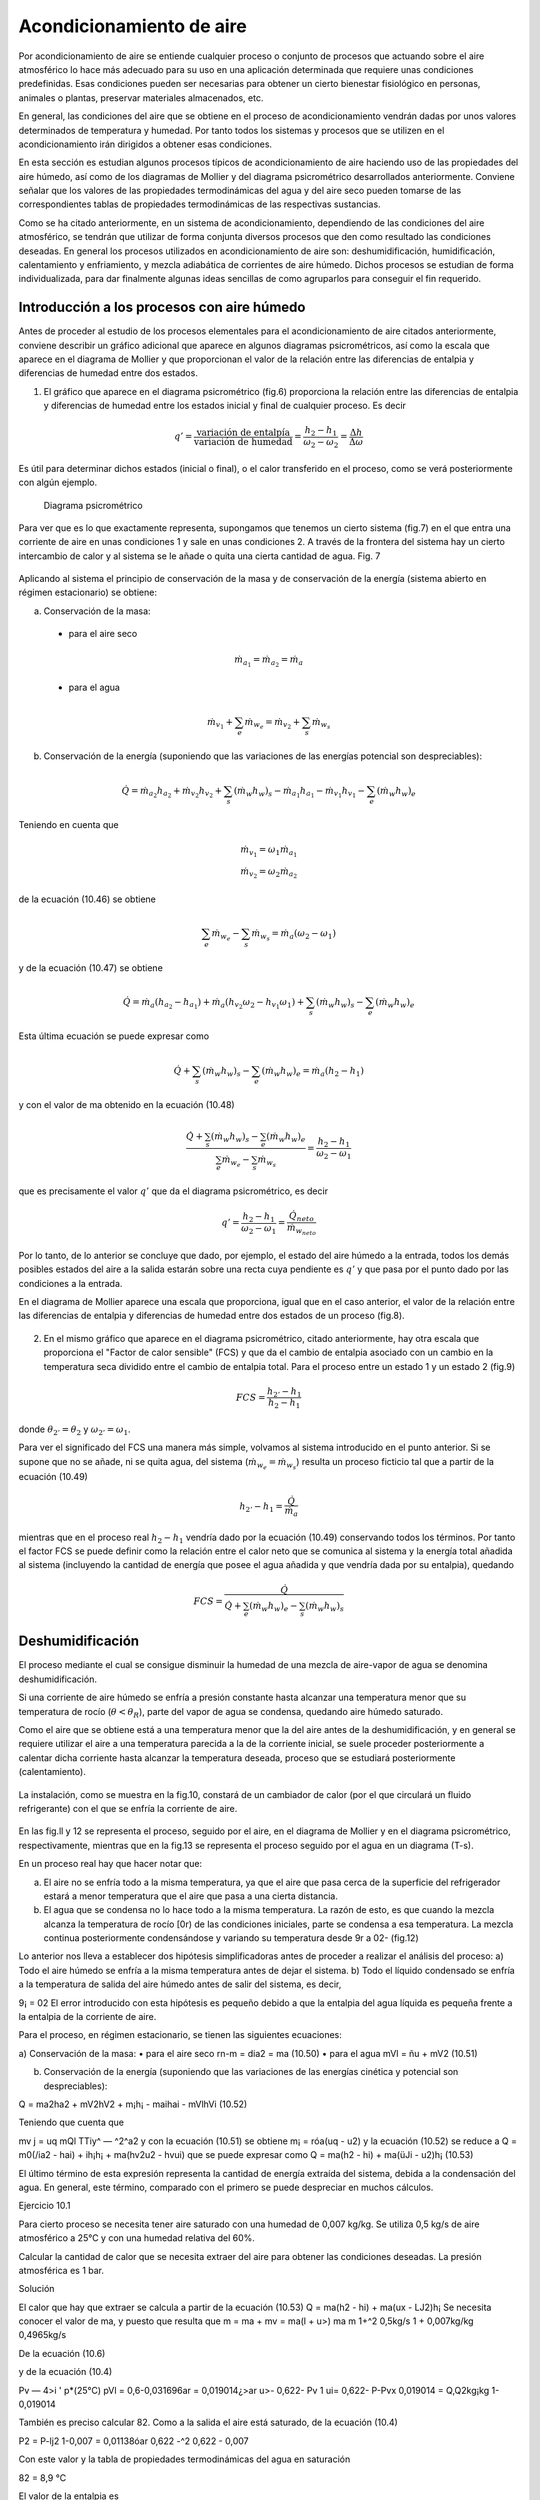 Acondicionamiento de aire
=========================

Por acondicionamiento de aire se entiende cualquier proceso o conjunto de procesos que actuando sobre el aire atmosférico lo hace más adecuado para su uso en una aplicación determinada que requiere unas condiciones predefinidas. Esas condiciones pueden ser necesarias para obtener un cierto bienestar fisiológico en personas, animales o plantas, preservar materiales almacenados, etc.

En general, las condiciones del aire que se obtiene en el proceso de acondicionamiento vendrán dadas por unos valores determinados de temperatura y humedad. Por tanto todos los sistemas y procesos que se utilizen en el acondicionamiento irán dirigidos a obtener esas condiciones.

En esta sección es estudian algunos procesos típicos de acondicionamiento de aire haciendo uso de las propiedades del aire húmedo, así como de los diagramas de Mollier y del diagrama psicrométrico desarrollados anteriormente. Conviene señalar que los valores de las propiedades termodinámicas del agua y del aire seco pueden tomarse de las correspondientes tablas de propiedades termodinámicas de las respectivas sustancias.

Como se ha citado anteriormente, en un sistema de acondicionamiento, dependiendo de las condiciones del aire atmosférico, se tendrán que utilizar de forma conjunta diversos procesos que den como resultado las condiciones deseadas. En general los procesos utilizados en acondicionamiento de aire son: deshumidificación, humidificación, calentamiento y enfriamiento, y mezcla adiabática de corrientes de aire húmedo. Dichos procesos se estudian de forma individualizada, para dar finalmente algunas ideas sencillas de como agruparlos para conseguir el fin requerido.



Introducción a los procesos con aire húmedo
-------------------------------------------

Antes de proceder al estudio de los procesos elementales para el acondicionamiento de aire citados anteriormente, conviene describir un gráfico adicional que aparece en algunos diagramas psicrométricos, así como la escala que aparece en el diagrama de Mollier y que proporcionan el valor de la relación entre las diferencias de entalpia y diferencias de humedad entre dos estados.

1.	El gráfico que aparece en el diagrama psicrométrico (fig.6) proporciona la relación entre las diferencias de entalpia y diferencias de humedad entre los estados inicial y final de cualquier proceso. Es decir

.. math::

   q' = \frac{\text{variación de entalpía}}{\text{variación de humedad}} = \frac{h_2 - h_1}{\omega_2 - \omega_2} = \frac{\Delta h}{\Delta \omega}


Es útil para determinar dichos estados (inicial o final), o el calor transferido en el proceso, como se verá posteriormente con algún ejemplo.

.. figure:: ./img/diag_psicrometrico.png

   Diagrama psicrométrico

   
Para ver que es lo que exactamente representa, supongamos que tenemos un cierto sistema (fig.7) en el que entra una corriente de aire en unas condiciones 1 y sale en unas condiciones 2. A través de la frontera del sistema hay un cierto intercambio de calor y al sistema se le añade o quita una cierta cantidad de agua.
Fig. 7

.. figure:: ./img/acondicionamiento_fig7.png

Aplicando al sistema el principio de conservación de la masa y de conservación de la energía (sistema abierto en régimen estacionario) se obtiene:

a)	Conservación de la masa:

    * para el aire seco
    
    .. math::
    
       \dot{m}_{a_1} = \dot{m}_{a_2} = \dot{m}_a


    * para el agua
    
    .. math::
       
       \dot{m}_{v_1} + \sum_e \dot{m}_{w_e} = \dot{m}_{v_2} + \sum_s \dot{m}_{w_s}

b)	Conservación de la energía (suponiendo que las variaciones de las energías potencial son despreciables):

.. math::

   \dot{Q} = \dot{m}_{a_2} h_{a_2} + \dot{m}_{v_2} h_{v_2} + \sum_s (\dot{m}_w h_w)_s - \dot{m}_{a_1} h_{a_1} - \dot{m}_{v_1} h_{v_1} - \sum_e (\dot{m}_w h_w)_e
   

Teniendo en cuenta que

.. math::

   \dot{m}_{v_1} = \omega_1 \dot{m}_{a_1} \\
   \dot{m}_{v_2} = \omega_2 \dot{m}_{a_2}

de la ecuación (10.46) se obtiene

.. math::

   \sum_e \dot{m}_{w_e} - \sum_s \dot{m}_{w_s} = \dot{m}_{a} (\omega_2 - \omega_1)

y de la ecuación (10.47) se obtiene

.. math::

   \dot{Q} =\dot{m}_{a} ( h_{a_2} - h_{a_1} ) + \dot{m}_{a} ( h_{v_2}\omega_2 - h_{v_1}\omega_1 ) + \sum_s (\dot{m}_w h_w)_s -  \sum_e (\dot{m}_w h_w)_e

Esta última ecuación se puede expresar como

.. math::

    \dot{Q}+\sum_s (\dot{m}_w h_w)_s -  \sum_e (\dot{m}_w h_w)_e = \dot{m}_{a} ( h_2 - h_1 ) 

y con el valor de ma obtenido en la ecuación (10.48)

.. math::

   \frac{ \dot{Q}+\sum_s (\dot{m}_w h_w)_s -  \sum_e (\dot{m}_w h_w)_e}{ \sum_e \dot{m}_{w_e} -  \sum_s \dot{m}_{w_s}} = \frac{ h_2 - h_1}{\omega_2 - \omega_1}


que es precisamente el valor :math:`q'` que da el diagrama psicrométrico, es decir


.. math::

   q'  = \frac{ h_2 - h_1}{\omega_2 - \omega_1} = \frac{\dot{Q}_{neto}}{\dot{m}_{w_{neto}}}


Por lo tanto, de lo anterior se concluye que dado, por ejemplo, el estado del aire húmedo a la entrada, todos los demás posibles estados del aire a la salida estarán sobre una recta cuya pendiente es :math:`q'` y que pasa por el punto dado por las condiciones a la entrada.

En el diagrama de Mollier aparece una escala que proporciona, igual que en el caso anterior, el valor de la relación entre las diferencias de entalpia y diferencias de humedad entre dos estados de un proceso (fig.8).

.. figure:: ./img/diag_mollier.png

2.	En el mismo gráfico que aparece en el diagrama psicrométrico, citado anteriormente, hay otra escala que proporciona el "Factor de calor sensible" (FCS) y que da el cambio de entalpia asociado con un cambio en la temperatura seca dividido entre el cambio de entalpia total. Para el proceso entre un estado 1 y un estado 2 (fig.9)

.. figure:: ./img/acondicionamiento_fig9.png

.. math::

   FCS = \frac{h_{2'} - h_1}{h_2 - h_1}
   
donde :math:`\theta_{2'} = \theta_2` y :math:`\omega_{2'} = \omega_1`.


Para ver el significado del FCS una manera más simple, volvamos al sistema introducido en el punto anterior. Si se supone que no se añade, ni se quita agua, del sistema (:math:`\dot{m}_{w_e} = \dot{m}_{w_s}`) resulta un proceso ficticio tal que a partir de la ecuación (10.49)

.. math::

   h_{2'} - h_1 = \frac{\dot{Q}}{\dot{m}_a}


mientras que en el proceso real :math:`h_2 - h_1` vendría dado por la ecuación (10.49) conservando todos los términos. Por tanto el factor FCS se puede definir como la relación entre el calor neto que se comunica al sistema y la energía total añadida al sistema (incluyendo la cantidad de energía que posee el agua añadida y que vendría dada por su entalpia), quedando

.. math::

   FCS = \frac{\dot{Q}}{\dot{Q} + \sum_e (\dot{m}_w h_w)_e - \sum_s (\dot{m}_w h_w)_s}

Deshumidificación
-----------------

El proceso mediante el cual se consigue disminuir la humedad de una mezcla de aire-vapor de agua se denomina deshumidificación.

Si una corriente de aire húmedo se enfría a presión constante hasta alcanzar una temperatura menor que su temperatura de rocío (:math:`\theta < \theta_R`), parte del vapor de agua se condensa, quedando aire húmedo saturado.



Como el aire que se obtiene está a una temperatura menor que la del aire antes de la deshumidificación, y en general se requiere utilizar el aire a una temperatura parecida a la de la corriente inicial, se suele proceder posteriormente a calentar dicha corriente hasta alcanzar la temperatura deseada, proceso que se estudiará posteriormente (calentamiento).

.. figure:: ./img/acondicionamiento_fig10.png

La instalación, como se muestra en la fig.10, constará de un cambiador de calor (por el que circulará un fluido refrigerante) con el que se enfría la corriente de aire.

.. figure:: ./img/acondicionamiento_fig11.png

.. figure:: ./img/acondicionamiento_fig12.png


En las fig.ll y 12 se representa el proceso, seguido por el aire, en el diagrama de Mollier y en el diagrama psicrométrico, respectivamente, mientras que en la fig.13 se representa el proceso seguido por el agua en un diagrama (T-s).

En un proceso real hay que hacer notar que:

a)	El aire no se enfría todo a la misma temperatura, ya que el aire que pasa cerca de la superficie del refrigerador estará a menor temperatura que el aire que pasa a una cierta distancia.
b)	El agua que se condensa no lo hace todo a la misma temperatura. La razón de esto, es que cuando la mezcla alcanza la temperatura de rocío [0r) de las condiciones iniciales, parte se condensa a esa temperatura. La mezcla continua posteriormente condensándose y variando su temperatura desde 9r a 02- (fig.12)

Lo anterior nos lleva a establecer dos hipótesis simplificadoras antes de proceder a realizar el análisis del proceso:
a) Todo el aire húmedo se enfría a la misma temperatura antes de dejar el sistema.
b) Todo el líquido condensado se enfría a la temperatura de salida del aire húmedo antes de salir del sistema, es decir,

9¡ = 02
El error introducido con esta hipótesis es pequeño debido a que la entalpia del agua líquida es pequeña frente a la entalpia de la corriente de aire.

Para el proceso, en régimen estacionario, se tienen las siguientes ecuaciones:

a)	Conservación de la masa:
•	para el aire seco
rn-m = dia2 = ma	(10.50)
•	para el agua
mVl = ñu + mV2	(10.51)


b)	Conservación de la energía (suponiendo que las variaciones de las energías cinética y potencial son despreciables):

Q = ma2ha2 + mV2hV2 + m¡h¡ - maihai - mVlhVi	(10.52)


Teniendo que cuenta que

mv j = uq mQl
TTiy^ — ^2^a2
y con la ecuación (10.51) se obtiene
m¡ = róa(uq - u2)
y la ecuación (10.52) se reduce a
Q = m0(/ia2 - hai) + ih¡h¡ + ma(hv2u2 - hv\ui)
que se puede expresar como
Q = ma(h2 - hi) + ma(üJi - u2)h¡
(10.53)

El último término de esta expresión representa la cantidad de energía extraída del sistema, debida a la condensación del agua. En general, este término, comparado con el primero se puede despreciar en muchos cálculos.

Ejercicio 10.1

Para cierto proceso se necesita tener aire saturado con una humedad de 0,007 kg/kg. Se utiliza 0,5 kg/s de aire atmosférico a 25°C y con una humedad relativa del 60%.

Calcular la cantidad de calor que se necesita extraer del aire para obtener las condiciones deseadas.
La presión atmosférica es 1 bar.

Solución

El calor que hay que extraer se calcula a partir de la ecuación (10.53)
Q = ma(h2 - hi) + ma(ux - LJ2)h¡
Se necesita conocer el valor de ma, y puesto que
resulta que
m = ma + mv = ma(l + u>)
ma
m
1+^2
0,5kg/s 1 + 0,007kg/kg
0,4965kg/s

De la ecuación (10.6)

y de la ecuación (10.4)

Pv — 4>i ' p*(25°C)
pVl = 0,6-0,031696ar = 0,019014¿>ar
u>\ - 0,622-
Pv 1
ui\ = 0,622-
P-Pvx
0,019014
= Q,Q\2kg¡kg
1-0,019014

También es preciso calcular 82. Como a la salida el aire está saturado, de la ecuación (10.4)

P2 =
P-lj2
1-0,007
= 0,01138óar
0,622 -^2	0,622 - 0,007

Con este valor y la tabla de propiedades termodinámicas del agua en saturación

82 = 8,9 °C

El valor de la entalpia es

h2 = cPa02 + w2[M0re/) + Cp„02] = 1,005 - 8,9 + 0,007(2501,4+ 1,82 - 8,9] = 26,57kJ/kg
hi = cPa81 + wi [h¡v(8ref) + cp„0i] = 1,005 ■ 25 + 0,012(2501,4 + 1,82-25] = 55,69kJ/kg
h¡ = c¡8¡ = 4,18-8,9 = 37,2 kJ/kg

De lo anterior se obtiene

Q = 0,4965(26,57 - 55,69) + 0,4965(0,012 - 0,007) • 37,2 Q = -14,37 kj/s

Humidificación
--------------

La humidificación es el proceso contrario al estudiado anteriormente, es decir, consiste en el aumento de humedad de una mezcla de aire-vapor de agua.

Para lograrlo se pueden utilizar varios i	2	procedimientos: inyectar vapor de agua o pul-
verizar agua líquida en la corriente de aire (fig-14).

Según se utilice uno u otro procedimiento la temperatura a la salida (82) será mayor o menor que la temperatura a la entrada (#i), por lo que este proceso nos permite, según los casos, obtener un efecto simultáneo de calefacción o refrigeración (calentamiento o enfriamiento del aire tratado).

Fig. 14

En el caso de inyectar vapor de agua a alta temperatura, la humedad y temperatura a la salida ((^2,^2) aumentan, estando representado el proceso, en el diagrama de Mollier y en el diagrama psicrométrico, como se muestra en las fig.15 y 16 respectivamente.

Si por el contrario, lo que se hace es inyectar agua en estado líquido, la temperatura a la salida ($2) será menor que la temperatura a la entrada ($i), quedando el proceso representado en los diagramas de Mollier y psicrométrico como se muestra en las fig.17 y 18.

Las ecuaciones que gobiernan el proceso de humidificación son las siguientes:

a)	Conservación de la masa:
•	para el aire seco
ma 1 = ma2 = ma	(10.54) •
•	para el agua
m„ j + m¡ = mV2	(10.55)

En este caso m¡ puede representar el gasto de agua líquida o vapor aportado.

b)	Conservación de la energía en régimen estacionario (suponiendo que las variaciones de las energías cinética y potencial son despreciables):

0 —	4"	4“ Th¡h¡ rrid^ha? 771 ^hv2	(10.56)
También h¡ puede representar la entalpia del líquido o vapor aportado, según los casos.

Teniendo en cuenta las ecuaciones (10.54) y (10.55) y que

m» j = uimai mU2 = u>2ma2

la ecuación (10.56) se reduce a

m¡h¡ —	hai) T ^ha(k^2^u2 ^í^vi)

o lo que es lo mismo

hi = íi—(10.57)

Las ecuaciones (10.55) y (10.57) nos permiten, conocidas las condiciones del aire a la entrada y salida del sistema, determinar la cantidad y condiciones en las que es preciso introducir el agua o el vapor. Si por el contrario, se conoce la cantidad y condiciones en las que se introduce el agua y uno de los estados inicial o final, el otro se determinaría utilizando la ecuación de la energía (10.56) y la de conservación de la masa (10.54, 10.55) o de forma semigráfica a partir de la ecuación (10.57), teniendo en cuenta que

h¡
h2 — h\ , — Q
U)2 —

y utilizando el transportador del diagrama psicrométrico o del diagrama de Mollier. Para ello, conocida h¡, y por tanto la pendiente de la recta que une el estado 1 y el estado 2, se traza dicha recta en el diagrama adjunto al psicrométrico y posteriormente una paralela a esta que pase por el punto 1 o 2 (el que esté determinado) en el diagrama psicrométrico, el otro punto estará situado sobre dicha recta y para determinarlo se necesita otra condición adicional.

Ejercicio 10.2

Cierto día se alcanza una temperatura de 34°C , con una humedad relativa del 20%. Para acondicionar una vivienda se utiliza un sistema de humidificación adiabática.

Si a la salida se requiere tener una temperatura de 21°C, determinar de forma analítica y con el diagrama psicrométrico la cantidad de agua que hay que añadir al aire y la humedad relativa del mismo.

La presión atmosférica es de 1 bar y el agua se suministra a la temperatura de salida del aire.

Solución

De la ecuación (10.6) se obtiene

Pv = <f> ■ P*

p* de las tablas de propiedades termodinámicas del agua en saturación a 0 — 34°C es

p*(34°C) = 0,053245ar
pv- 0,2-0,05324 = 0,0106486ar


De la ecuación (10.4)
un = 0,622 • —= 0,622 •	= 6,694 • 10~3kg/kg
P-Pv
1 - 0,010648

De la ecuación (10.57)

h2 - hi = (lj2 - u>i )h¡ y con las ecuaciones (10.17) y (10.18)
h = cpJ + u[hlv(0rej) + cPv0]
P ~ Pref
h¡ = c¡6 -f
Pl
(17)
(18)
U)2 -
CpJ 2 + w2 [hlvjrej) + CpJ2] ~ CpJl - Wj [h¡v(6ref) +'cp„01] = (w2 - V\ )cfi¡
_ [hlyjref) + cpJ\ - C¡0[] -f Cpa(6i - Oj) hlvjref) + cpJi - c¡0,
cPv — 1,82kJ ■kg~1K~1
cPa = 1,005&J • kg~1K~1	p*(21°C) = 0,02487¿>ar
c¡ = 4,18kJ ■ kg 1K 1
29,6359 2451,84
u>2 =

De la ecuación (10.4) y de la ecuación (10.6)

Pv
= 0,012087kg/kg
u • p
u2p
0,622 u 0,012087-1
, _ Py , _ _
9 p* 92	(0,622 -f w2)p*	(0,622 + 0,012087) -0,02487
— = (w2 - wi) = 5,39 • 10~3kg/kg ma

La resolución utilizando el diagrama psicrométrico se deja como ejercicio.

= 0,7665 = 76,65%

Ejercicio 10.3

Para tratar una corriente de aire húmedo a una temperatura seca de 21 °C y una temperatura húmeda de 8°C, se inyecta adiabáticamente vapor saturado a 110°C, hasta que su temperatura de rocío es \“i0C.
El gasto músico de aire seco es de 90 kg/min.
Determinar el gasto músico de vapor, en kg/h, necesario y la temperatura final del aire obtenido.
Se puede suponer que la presión total se mantiene constante en un valor de 1 bar. Solución
A partir de la ecuación (10.55) se obtiene

rhi = rnV7 - mvi = (u2 - uq )ma

y por tanto es necesario calcular la humedad del aire a la entrada y salida del humidificador.

Para calcular uq, como conocemos la temperatura húmeda a la entrada y utilizando su definición, al aplicar el principio de conservación de la energía a ese proceso (1 — 2') se obtiene

h i + (u>2' — uq)/q = h2i
hai + í*q/i„i + (u2i — uq)/q = h2i -f- u>2'hv2i
cPa01 + «i [hlv(9re/) + cVv61] + (u2> - u>i)c¡9, = cPa62- + u>2» [hlv(9ní) + cpJ2,] cPa(02, - 6i) + u>2, [hiv(9ref) + cPv02- - c¡9¡]
(jJ-^	_ _______________________________________
^iu(^re/) d" Cpv91 ~ C¡9¡
El valor de u2< se calcula a partir de la ecuación (10.4)
u>2< = 0,622	= 0,622—-—
P ~ Pv2,	P~P*

obteniendo p* de las tablas de propiedades termodinámicas del agua en saturación (p* = 0,01072óar).

u2i = 0,622-	- = 6,74 • 10~3kg/kg
1 - 0,01072
_ 1,005(8- 21)6,47-10~3(2501,4 + 1,82-8 -4,18-8)
Wl “	2501,4 + 1,82-21 - 4,18-8
u>i = 1,46 • I0~3kg/kg



Paxa calcular la humedad a la salida (w2), a partir de la ecuación (10.4) y teniendo en cuenta que la presión de vapor a la salida es igual a la presión de vapor saturado a la temperatura de rocío (13°C), de las tablas de propiedades termodinámicas del agua en saturación p*(13°C) = 0,01497¿>ar y por tanto pv = 0,014976ar, quedando

u;2 = 0,622 —	= 0,622	= 9,45 - 10~3fc^/^
p — pv	1 — 0,01497

m, = rna(u>2 - uq) = 90 • 60(9,45 • 10"3 - 1,46 • 10“3) = 43,15kg/h Para calcular la temperatura a la salida, mediante la ecuación (10.57)
h2- hi = h¡(u2 - wi)
cPa^2 + U2[hlv(0ref) + cp„^2] _ cpa^l —'	\hlv(@ref ) 4" cp„$l] = [h¡v{0ref ) + Cpv #/](uJ2 ~ Wj)
„ [h¡v(9ref) + cPtl0¡](iJ2 - wi) + cPa9\ + u)i[h¡v(9ref) + cPv#i] - cj2h;v(0re/)
“2 — ---------------------------- ;
CPa + W2 Cp„
(2501,4 + 1,82-110)(9,45 - 1,46)- 10~3 + 1,005-21 2_	1,005 + 9,45-10-3-1,82	+
1,46 • 10_3(2501,4 + 1,82 • 21) - 9,45 • 10~3 • 2501,4 +	1,005 + 9,45-10-3 • 1,82
92 = 22,27°C

Calentamiento y enfriamiento
----------------------------

El calentamiento y el enfriamiento son procesos muy sencillos, en los que su único fin es aumentar o disminuir la temperatura del arre húmedo sin variar su humedad. Para conseguir esto se hace pasar el aire húmedo por un cambiador de calor por el que circula un fluido caliente o un refrigerante según sea el caso. En la fig.19 se representa un esquema de la instalación y en las fig.20 y 21 se representa, en el diagrama de Mollier y en el diagrama psicrométrico, el proceso que tiene lugar.

Fig. 19


Las ecuaciones que resuelven el problema son

a)	Conservación de la masa:

•	para el aire seco
mQl = ráa2 = ma	(10.58)
•	para el vapor de agua
rhvi = rhv 2	(10.59)

b)	Conservación de la energía (suponiendo que las variaciones de energía cinética y potencial son despreciables):

Q — ñia2/i02 T	di.a^ha^ iriy^hy^	(10.60)

Teniendo en cuenta que

mvi = uqmai mV2 = u2rna7

de la ecuación (10.58) y (10.59) resulta que

U>1 — U) 2


como se había indicado anteriormente. De la ecuación (10.60) se obtiene

T
Q = ma(h2 - hi)
(10.61)

y por tanto el calor que es necesario comunicar o extraer es igual a la variación de entalpia de la corriente de aire húmedo.

En general es un proceso a presión total constante, y por tanto, en el diagrama (T-s) para el agua, el proceso tendrá lugar en la región de vapor sobrecalentado como se puede ver en la fig.22.

Fig.22


Ejercicio 10.4

Se desea obtener 0,83 kg/s de aire a una temperatura de 35°C. Para ello, se utiliza aire atmosférico a una temperatura de 4°C y con una humedad de 0,0045 kg/kg, que se hace pasar por un cambiador de calor que aumenta su temperatura hasta el valor deseado. Calcular la cantidad de calor que es necesario suministrar para realizar dicho proceso.

La presión atmosférica es 1 bar.

Solución

El valor pedido se calcula a partir de la ecuación (10.61)

Q = m0(/i2 - hi)

Puesto que y por tanto

m
ma
m = rha + rhv — ma( 1 + w) 0,83kg/s
1 + w 1 + 0,0045kg/kg
= 0,826kg/s
De la ecuación (10.17)
h — cPa6 + w [h¡v(u>ref -)- Cpv6]
queda
/ii = 1,005-4 + 0,045(2501,4 + 1,82-4] = I5,3kj/kg h2 = 1,005-35+ 0,0045(2501,4+ 1,82-35] = 46,7kJ/kg y por tanto la cantidad de calor que hay que suministrar es
Q — 0,826kg/s(46,7kJ/kg — I5,3kj / kg) = 25,9 kJ/s

Mezcla adiabática de corrientes de aire húmedo
----------------------------------------------

Otro proceso que es de interés técnico es la mezcla de corrientes de aire húmedo. El estudio se realiza para el caso del mezclado de dos corrientes, pudiéndose extrapolar fácilmente a cualquier otro número.

Se supone que el proceso es adiabático y que las variaciones de energía cinética y potencial son pequeñas En general se conocen las condiciones (gasto y estado) de cada una de las corrientes que se mezclan y se pretende calcular el gasto y el estado de la corriente que se obtiene.

Fig.23


Las ecuaciones de las que se dispone para resolver el problema, igual que en casos anteriores
son:

a)	Conservación de la masa:

•	para el aire seco
mai + m0¡ = ma3	(10.62)
•	para el vapor de agua
mVl + m„2 = m„3	(10.63)

b)	Conservación de la energía:

0 — maihai 4“ hv^ 4"	2 4“	(10.64)
Teniendo que cuenta las ecuaciones (10.62) y (10.63) y que
mVl = uqmai Tíl y 2 — ^2 TTla.2
TTl\)$ — ^3^1(13

resulta que

U>3 —
u>imai +u2ñia2
maj 4” di(j2

De la ecuación (10.64) se obtiene
.	j/ir 4“ dia2/12
= —:------—:-------
Tila i i Tila2
(10.65)
(10.66)

De las dos ecuaciones anteriores, conocidas las condiciones de entrada, se puede calcular la humedad y entalpia de la corriente de salida.

En el diagrama psicrométrico el proceso podría venir dado por cualquiera de los indicados en las fig.24 ó 25, dependiendo de las condiciones a la entrada. En las condiciones mostradas en la fig.25, el proceso vendría representado en el diagrama de Mollier como se muestra en la fig.26.

Fig.26



A partir de las ecuaciones anteriores, combinándolas adecuadamente, se obtienen las relaciones
ñrai _ hj, — /¿2 _	~ u2
171(12	— ^3	— u 3
(10.67)

De estas relaciones se obtiene una interesante interpretación geométrica en el diagrama psicrométrico y que puede observarse en las fig.24, 25 ó 26. Las relaciones citadas nos indican que el estado de la corriente a la salida se encuentra sobre la recta que une los puntos de las condiciones a la entrada.

Ejercicio 10.5

En el proceso de acondicionamiento de un edificio se han de mezclar adiabáticamente 75 m3/min de aire exterior a 30°C y 80% de humedad relativa con 100 m3/mm de aire interior tratado a 19°C y 30% de humedad relativa.

Determinar para la mezcla resultante:

a)	Humedad.
b)	Temperatura seca.
c)	Temperatura húmeda.
d)	Humedad relativa.

Resolver el problema analítica y gráficamente suponiendo que la presión se mantiene igual a 1 bar.

Solución

Antes de nada vamos a calcular los gastos, humedad, y entalpia en las entradas.
De la ecuación (10.6)

Pv =
y con los valores de p* obtenidos de las tablas de propiedades termodinámicas del agua en saturación
p\ = 0,042466ar	p*2 = 0,021986ar
pVi = 0,8-0,04246 = 0,0339686ar	pV2 = 0,3 • 0,02198 = 0,0065946ar
y por tanto
pai = 1 — 0,033968 = 0,9666ar
Pa2 = 1 — 0,006594 = 0,9936ar


De la ecuación de estado p ■ V = m • R ■ T para el aire queda

.	_ paiVx 0,966 • 105 • 75
ma2 =
RaTi 287•303 Pa2V2 _ 0,993-105-100
= 83,31 kg/min — 118,5 kg/min

RaT2 287•292 Para calcular la humedad recurrimos a la ecuación (10.4) puesta en la forma
,Pv

u = 0,622-
Po.
aq = 0,622°’0Q39369668 = 0,02187%/%

u>2 = 0,6220 q^4 = 0,00413%/fcg Para calcular las entalpias recurrimos a la ecuación (10.17)

h = cPa9 + u [hlv(6ref) + cPv9]
hi = 1,005-30+ 0,02187 [2501,4 + 1,82-30] = 86,05kJ/kg h2 = 1,005 • 19 + 0,004130 [2501,4 + 1,82 • 19] = 29,57kJ/kg a) De la ecuación (10.65)
+ ma2üj2 83,31-0,02187+ 118,5-0,004130 u>3 = ——---—------= ---------„„ „„ . „	„---------= 0,01145kg/kg
rilai + 777(22

b) De la ecuación (10.66)

ha -
83,31+118,5
mai h\ + 77^(22 h-2
mai + ma j
y como h3 = cPa03 + cj3 [h¡v(6ref) + cp„03] queda
0.3 =
dla\k\ + 77la2 ^2 777a2	"7a2
- W3h;„(0re/)
9a =
CVa + W3Cp„
83,31-86,05 + 118,5-29,57 83,31 + 118,5______________
- 0,01145-2501,4
1,005 + 0,01145-1,82 e3 = 23,6 °C
h3 = 52,88kJ/kg



c) Utilizando la definición de temperatura húmeda y para el proceso de saturación 3 — 3'

h-3 + (w3' ~ <^3 )h¡ = hy
y con
w3- = 0,622 Pv*' = 0,622-^—
P - Pv3,	P-P*
queda
52,88 + ( 0,622——---- 0,01145 ) 4,1803- = 1,00503' + 0,622—1-— [2501,4 + 1,8203-]
V 1 - P*	J	1 - P*

y reordenándola queda

0 = 50,225+ —^—[1,39403, - 1477,8] - 03» = y
1 — p

Para resolverla se utiliza el método de prueba y error, calculando p* en las tablas de propiedades termodinámicas del agua en saturación.

03-(°C)	p*(bar)	y
20,0	0,02339	-4,50
18,0	0,02064	1,61
19,0	0,02198	-1,39
18,5	0,02131	0,11

Por lo que tomamos Ohúmeda3, = 18,5°C d) De la ecuación (10.6)

P

y de la ecuación (10.4)

u = 0,622
P,T
Pv
P-Pv

y con p*(23,6°C) = 0,029156ar se obtiene

ujp	0,01145-1
<t> =
(0,622 + u>)p*	(0,622 + 0,01145) • 0,02915
<f> = 62%

La resolución gráfica se deja como ejercicio.

0,62


Ejercicio 10.6

Se mezclan 2 m3/s de aire a una temperatura seca de 4°C y una temperatura húmeda de 2°C con 7 m3/s de aire a una temperatura de 25°C y con una humedad relativa del 50%.

Determinar la temperatura seca y húmeda de la corriente resultante.

Solución


Entrando en el diagrama psicrométrico con la temperatura seca (4°C) y la temperatura húmeda (2°C) de la corriente se obtiene un valor del volumen específico de

v\ - 0,789m3/kg

Entrando en el diagrama psicrométrico con la temperatura seca (25°C) y con el valor de la humedad relativa (50%) de la otra corriente se obtiene un valor del volumen específico de

V2 — 0,858m3/kg

De lo anterior se obtiene que

7Hn i —
771 o o —
0,789
= 2,53kg/s
= 8,16kg/s

y con la ecuación (10.67)

02	0,858
u>3 - u>2 _ m0l _ 2,53kg/s - u>3 ma2	8,16kg/s
= 0,31

De igual forma

uq - u3 ma2
m„
8,16
= 0,76
ui - u>2 ma3 mai + ma2 2,53 + 8,16

y por tanto para calcular el punto 3, que estará en la recta que une el punto 1 y 2, simplemente hay que tener en cuenta que la distancia entre los puntos 1 y 3 es 0,76 veces la distancia entre el punto 1 y 2.
De lo anterior se obtiene que 03 = 20,2°C 0húmedo3 = 13 C




Sistemas de aire acondicionado
------------------------------

Cualquier sistema de acondicionamiento de aire estará integrado por un conjunto de los procesos estudiados anteriormente. Los procesos utilizados podrán variar más o menos respecto a los descritos, pero su fundamento será el mismo.

• Acondicionamiento de verano:

En general la temperatura y la humedad relativa suelen ser bastante altas por lo que se procede a acondicionar el aire disminuyendo su temperatura y humedad. Para conseguir lo anterior se realiza un proceso de deshumidificación hasta conseguir un valor de humedad tal que, si la temperatura resultante es demasiado baja, al proceder a realizar un calentamiento, la humedad resultante sea la adecuada. En la fig.27 se representa el proceso en un diagrama de Mollier.

Si la temperatura fuese elevada y la humedad relativa baja (clima continental o desértico) se puede obtener un enfriamiento adecuado sin más que hacer pasar el aire por una cámara de saturación adiabática (humidificación), proceso que se conoce como enfriamiento por evaporación.

Si el clima (como suele suceder en invierno) es seco y frió se procede a realizar un calentamiento, seguido de un proceso de humidificación, hasta conseguir la humedad deseada, y por último otro proceso de calentamiento. En el diagrama de Mollier el proceso vendría representado como se muestra en la fig.28.

Fig.28

En los sistemas de acondicionamiento se suele recurrir además a mezclar dos corrientes de aire, una procedente del interior del espacio a acondicionar y la otra procedente del exterior.

En la fig.29 se esquematiza una instalación muy simple que puede utilizarse para acondicionar un cierto espacio. Dependiendo de los requisitos y condiciones exteriores entrarán en funcionamiento unos sistemas u otros.

enfnam numkí. cal«nt.

Fig.29

cal«nt.


Ejercicio 10.7

En un recinto entra una cierta cantidad de aire a una temperatura de 15°C. Debido a la actividad que se produce en el recinto se liberan 8 kJ/s de calor y se añaden 1,4 • 10~3 kg/s de vapor de agua saturado a 30°C. Después de estos procesos, el aire sale del recinto a 25°C de temperatura seca y 19°C de temperatura húmeda.

Determinar la temperatura húmeda del aire que entra al recinto y su volumen específico.

Solución

Este problema puede resolverse de forma analítica, como se ha hecho en otros, o de una manera más simple utilizando el diagrama psicrométrico.

De las tablas de propiedades termodinámicas del agua en saturación, la entalpia de vapor de agua a 30° C es 2556 kJ/kg.

De la ecuación (10.49a)
Q +	-£( mwhw)s
»2 — m__________e_____________«_________
U>2 ~ <¿1 E diwc y ] daWs
e	a
/&2 — ^1 U2 ~ «l
8 + 1,4 -10-3-2556 1,4 • lO"3
= 8270fc<7 / kdagua

Entrando con este valor en el gráfico adicional del diagrama psicrométrico se obtiene la pendiente de la recta sobre la que se encuentran los puntos inicial y final.

Del diagrama se obtiene un valor de

Qhúmedoi = 14°C Vi = 0,829m3/kg

Otra manera de resolver el problema es utilizando la definición del factor FCS. En este caso

FCS =-.-----^	.------
Q 4" / .(dnwhw)e /
e	s
FCS =
________8________
8+ 1,4-10~3- 2556
0,69

y entrando con este valor en el gráfico del factor FCS del diagrama psicrométrico se procede igual que antes, obteniendo un resultado análogo.



Ejercicio 10.8

Un día de verano las condiciones atmosféricas son:

a)	Presión atmosférica 985 bar.
b)	Temperatura 32°C.
c)	Humedad relativa 70%

A partir de estas condiciones se desea obtener aire a 22°C y una humedad relativa del 45%. Para ello se dispone de una unidad de refrigeración y otra de calentamiento que proporcionan aire er 'as condiciones deseadas.

Determinar:

a)	La cantidad de agua eliminada en kg/kg^¡re seco.
b)	El calor extraído por la unidad de refrigeración en kJ/kg^re seco-
c)	La cantidad de calor cedido en la sección de calentamiento en kJ¡kg^ 8eCo-

Solución:

El proceso seguido por el aire será como el representado en la Fig.27. En la solución del problema se seguirá la nomenclatura de dicha figura.

a) De la ecuación (10.4) y (10.6) se obtiene
u = 0,622
P*4>
p — p*(f>
De las tablas de propiedades termodinámicas del agua en saturación
p*(32°C) = 47,59mbar p*(22°C) = 26,45mbar
y por tanto
ui = 0,622 = 0,622
°’7-47,59	= 2,18-10 ~2kg/kg
985- 0,7-47,59 0,45-26,45
985- 0,45-26,45 La cantidad de agua eliminada es
= 7,61•10~6kg/kg
Au; = u>4 — uq = -1,42 • 10 2kg/kg



b)	De la ecuación (10.53)

Q - rha(h3 - hx) + ma(üq - u3)hi Ú = (^3 ~ hi) + (uq — u>3)h¡
Necesitamos conocer la temperatura en el punto 3 y para ello sabemos que la temperatura en el punto 3 se corresponde con la temperatura de rocío correspondiente al punto 4. De la ecuación (10.8)
Td(k, _ UK) _	295	_
M	T4(üQln04 ~~	295 -ln 0,45 ~ 282K
5121	5121
0fi = 9,O3°C'
03 = 0l = OR = 9,03°C
Además
o>3 =	— 7,61 • 10 ~3kg/kg
q = cPa(03 - #i) + h¡v(9Tef)(u3 - uq) + cPv(u303 - uq6\) + (uq - üj3)c¡6i q= 1,005(9,03 - 32) + 2501,4(7,61 • 10'3 - 2,18 • 10"2)+
+ 1,82(7,61 • 10~3 • 9,03 - 2,18 • 10~2 • 32)+
+(2,18 • 10~2 - 7,61 • 10~3) -4,18- 9,03 q = -59,19 kJ/kg
c)	De la ecuación (10.61)
Q = ma(h4 - h3)
q = (h4 ~ h3)
9 = cpa(^4 — ^3) + hiv(0ref)(uj4 — u>3) + cPv(u40 4 — u393) y puesto que u>4 = u3 queda
Q = cpa(04 ~ #3) +	u>3(94 - 93)
9 = (cPa + cPvw3)(é,4 - 93) q = (1,005 + 1,82 • 7,61 • 10_3)(22 - 9,03)kJ/kg q — 13,2kJ/kg

El problema se puede resolver fácilmente utilizando el diagrama de Mollier, obteniendo resultados análogos.
